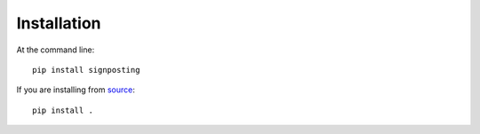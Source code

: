 ============
Installation
============

At the command line::

    pip install signposting

If you are installing from `source`_::

    pip install .

.. _source: https://github.com/stain/signposting/

